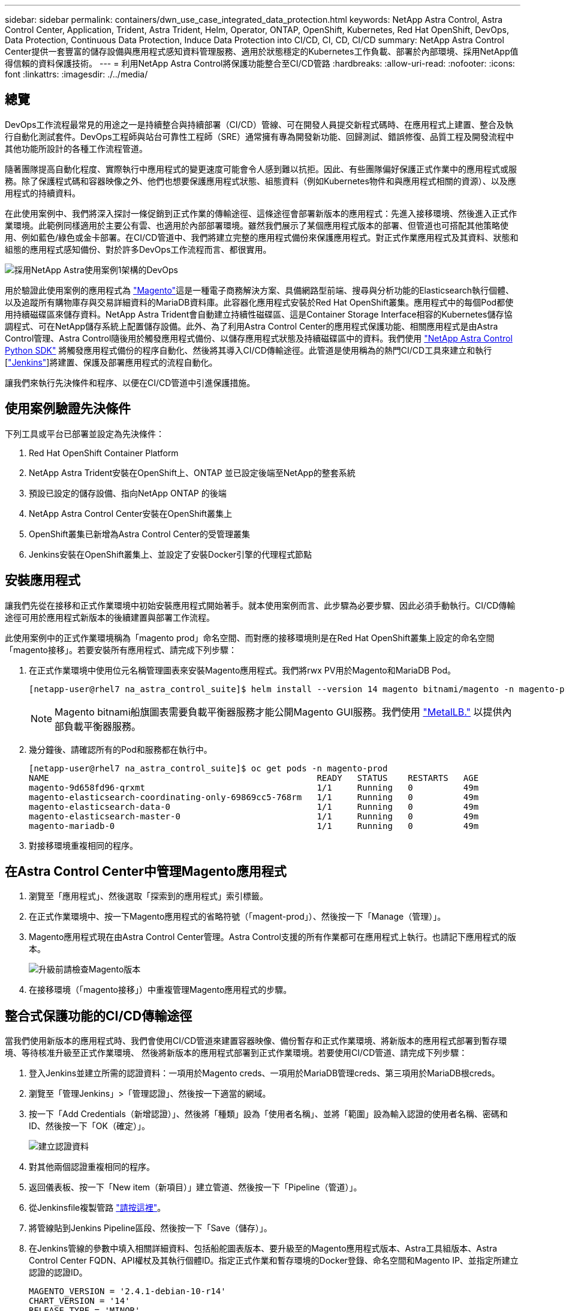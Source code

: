 ---
sidebar: sidebar 
permalink: containers/dwn_use_case_integrated_data_protection.html 
keywords: NetApp Astra Control, Astra Control Center, Application, Trident, Astra Trident, Helm, Operator, ONTAP, OpenShift, Kubernetes, Red Hat OpenShift, DevOps, Data Protection, Continuous Data Protection, Induce Data Protection into CI/CD, CI, CD, CI/CD 
summary: NetApp Astra Control Center提供一套豐富的儲存設備與應用程式感知資料管理服務、適用於狀態穩定的Kubernetes工作負載、部署於內部環境、採用NetApp值得信賴的資料保護技術。 
---
= 利用NetApp Astra Control將保護功能整合至CI/CD管路
:hardbreaks:
:allow-uri-read: 
:nofooter: 
:icons: font
:linkattrs: 
:imagesdir: ./../media/




== 總覽

DevOps工作流程最常見的用途之一是持續整合與持續部署（CI/CD）管線、可在開發人員提交新程式碼時、在應用程式上建置、整合及執行自動化測試套件。DevOps工程師與站台可靠性工程師（SRE）通常擁有專為開發新功能、回歸測試、錯誤修復、品質工程及開發流程中其他功能所設計的各種工作流程管道。

隨著團隊提高自動化程度、實際執行中應用程式的變更速度可能會令人感到難以抗拒。因此、有些團隊偏好保護正式作業中的應用程式或服務。除了保護程式碼和容器映像之外、他們也想要保護應用程式狀態、組態資料（例如Kubernetes物件和與應用程式相關的資源）、以及應用程式的持續資料。

在此使用案例中、我們將深入探討一條促銷到正式作業的傳輸途徑、這條途徑會部署新版本的應用程式：先進入接移環境、然後進入正式作業環境。此範例同樣適用於主要公有雲、也適用於內部部署環境。雖然我們展示了某個應用程式版本的部署、但管道也可搭配其他策略使用、例如藍色/綠色或金卡部署。在CI/CD管道中、我們將建立完整的應用程式備份來保護應用程式。對正式作業應用程式及其資料、狀態和組態的應用程式感知備份、對於許多DevOps工作流程而言、都很實用。

image::dwn_image1.jpg[採用NetApp Astra使用案例1架構的DevOps]

用於驗證此使用案例的應用程式為 https://magento.com/["Magento"^]這是一種電子商務解決方案、具備網路型前端、搜尋與分析功能的Elasticsearch執行個體、以及追蹤所有購物庫存與交易詳細資料的MariaDB資料庫。此容器化應用程式安裝於Red Hat OpenShift叢集。應用程式中的每個Pod都使用持續磁碟區來儲存資料。NetApp Astra Trident會自動建立持續性磁碟區、這是Container Storage Interface相容的Kubernetes儲存協調程式、可在NetApp儲存系統上配置儲存設備。此外、為了利用Astra Control Center的應用程式保護功能、相關應用程式是由Astra Control管理、Astra Control隨後用於觸發應用程式備份、以儲存應用程式狀態及持續磁碟區中的資料。我們使用 https://github.com/NetApp/netapp-astra-toolkits["NetApp Astra Control Python SDK"^] 將觸發應用程式備份的程序自動化、然後將其導入CI/CD傳輸途徑。此管道是使用稱為的熱門CI/CD工具來建立和執行 [https://www.jenkins.io/["Jenkins"^]]將建置、保護及部署應用程式的流程自動化。

讓我們來執行先決條件和程序、以便在CI/CD管道中引進保護措施。



== 使用案例驗證先決條件

下列工具或平台已部署並設定為先決條件：

. Red Hat OpenShift Container Platform
. NetApp Astra Trident安裝在OpenShift上、ONTAP 並已設定後端至NetApp的整套系統
. 預設已設定的儲存設備、指向NetApp ONTAP 的後端
. NetApp Astra Control Center安裝在OpenShift叢集上
. OpenShift叢集已新增為Astra Control Center的受管理叢集
. Jenkins安裝在OpenShift叢集上、並設定了安裝Docker引擎的代理程式節點




== 安裝應用程式

讓我們先從在接移和正式作業環境中初始安裝應用程式開始著手。就本使用案例而言、此步驟為必要步驟、因此必須手動執行。CI/CD傳輸途徑可用於應用程式新版本的後續建置與部署工作流程。

此使用案例中的正式作業環境稱為「magento prod」命名空間、而對應的接移環境則是在Red Hat OpenShift叢集上設定的命名空間「magento接移」。若要安裝所有應用程式、請完成下列步驟：

. 在正式作業環境中使用位元名稱管理圖表來安裝Magento應用程式。我們將rwx PV用於Magento和MariaDB Pod。
+
[listing]
----
[netapp-user@rhel7 na_astra_control_suite]$ helm install --version 14 magento bitnami/magento -n magento-prod --create-namespace --set image.tag=2.4.1-debian-10-r11,magentoHost=10.63.172.243,persistence.magento.accessMode=ReadWriteMany,persistence.apache.accessMode=ReadWriteMany,mariadb.master.persistence.accessModes[0]=ReadWriteMany
----
+

NOTE: Magento bitnami船旗圖表需要負載平衡器服務才能公開Magento GUI服務。我們使用 link:https://metallb.universe.tf/["MetalLB."^] 以提供內部負載平衡器服務。

. 幾分鐘後、請確認所有的Pod和服務都在執行中。
+
[listing]
----
[netapp-user@rhel7 na_astra_control_suite]$ oc get pods -n magento-prod
NAME                                                     READY   STATUS    RESTARTS   AGE
magento-9d658fd96-qrxmt                                  1/1     Running   0          49m
magento-elasticsearch-coordinating-only-69869cc5-768rm   1/1     Running   0          49m
magento-elasticsearch-data-0                             1/1     Running   0          49m
magento-elasticsearch-master-0                           1/1     Running   0          49m
magento-mariadb-0                                        1/1     Running   0          49m
----
. 對接移環境重複相同的程序。




== 在Astra Control Center中管理Magento應用程式

. 瀏覽至「應用程式」、然後選取「探索到的應用程式」索引標籤。
. 在正式作業環境中、按一下Magento應用程式的省略符號（「magent-prod」）、然後按一下「Manage（管理）」。
. Magento應用程式現在由Astra Control Center管理。Astra Control支援的所有作業都可在應用程式上執行。也請記下應用程式的版本。
+
image::dwn_image2.jpg[升級前請檢查Magento版本]

. 在接移環境（「magento接移」）中重複管理Magento應用程式的步驟。




== 整合式保護功能的CI/CD傳輸途徑

當我們使用新版本的應用程式時、我們會使用CI/CD管道來建置容器映像、備份暫存和正式作業環境、將新版本的應用程式部署到暫存環境、等待核准升級至正式作業環境、 然後將新版本的應用程式部署到正式作業環境。若要使用CI/CD管道、請完成下列步驟：

. 登入Jenkins並建立所需的認證資料：一項用於Magento creds、一項用於MariaDB管理creds、第三項用於MariaDB根creds。
. 瀏覽至「管理Jenkins」>「管理認證」、然後按一下適當的網域。
. 按一下「Add Credentials（新增認證）」、然後將「種類」設為「使用者名稱」、並將「範圍」設為輸入認證的使用者名稱、密碼和ID、然後按一下「OK（確定）」。
+
image::dwn_image8.jpg[建立認證資料]

. 對其他兩個認證重複相同的程序。
. 返回儀表板、按一下「New item（新項目）」建立管道、然後按一下「Pipeline（管道）」。
. 從Jenkinsfile複製管路 https://github.com/NetApp/netapp-astra-toolkits/blob/main/ci_cd_examples/jenkins_pipelines/protecting_apps_in_ci_cd_pipelines/Jenkinsfile["請按這裡"^]。
. 將管線貼到Jenkins Pipeline區段、然後按一下「Save（儲存）」。
. 在Jenkins管線的參數中填入相關詳細資料、包括船舵圖表版本、要升級至的Magento應用程式版本、Astra工具組版本、Astra Control Center FQDN、API權杖及其執行個體ID。指定正式作業和暫存環境的Docker登錄、命名空間和Magento IP、並指定所建立認證的認證ID。
+
[listing]
----
MAGENTO_VERSION = '2.4.1-debian-10-r14'
CHART_VERSION = '14'
RELEASE_TYPE = 'MINOR'
ASTRA_TOOLKIT_VERSION = '2.0.2'
ASTRA_API_TOKEN = 'xxxxxxxx'
ASTRA_INSTANCE_ID = 'xxx-xxx-xxx-xxx-xxx'
ASTRA_FQDN = 'netapp-astra-control-center.org.example.com'
DOCKER_REGISTRY = 'docker.io/netapp-solutions-cicd'
PROD_NAMESPACE = 'magento-prod'
PROD_MAGENTO_IP = 'x.x.x.x'
STAGING_NAMESPACE = 'magento-staging'
STAGING_MAGENTO_IP = 'x.x.x.x'
MAGENTO_CREDS = credentials('magento-cred')
MAGENTO_MARIADB_CREDS = credentials('magento-mariadb-cred')
MAGENTO_MARIADB_ROOT_CREDS = credentials('magento-mariadb-root-cred')
----
. 按一下「立即建置」。管道會開始執行、並逐步完成各個步驟。應用程式映像會先建置並上傳至Container登錄。
+
image::dwn_image3.jpg[管道進度]

. 應用程式備份是透過Astra Control啟動。
+
image::dwn_image4.jpg[備份已啟動]

. 備份階段成功完成後、請從Astra Control Center驗證備份。
+
image::dwn_image5.jpg[備份成功]

. 然後將新版本的應用程式部署至接移環境。
+
image::dwn_image6.jpg[已啟動接移部署]

. 完成此步驟之後、程式會等待使用者核准正式作業部署。在此階段、假設QA團隊執行一些手動測試並核准正式作業。然後、您可以按一下「核准」、將新版本的應用程式部署到正式作業環境。
+
image::dwn_image7.jpg[正在等待促銷]

. 確認正式作業應用程式也已升級至所需的版本。
+
image::dwn_image11.jpg[Prod應用程式已升級]



在CI/CD管道中、我們建立完整的應用程式感知備份、展現保護應用程式的能力。由於整個應用程式都已備份為促銷活動到正式作業的傳輸途徑之一、因此您對於高度自動化的應用程式部署更有信心。此應用程式感知備份包含應用程式的資料、狀態和組態、對於眾多DevOps工作流程而言非常實用。其中一項重要工作流程是在發生無法預期的問題時、將應用程式回復至舊版。

雖然我們透過Jenkins工具展示了CI/CD工作流程、但這項概念可以輕鬆且有效率地推斷到不同的工具和策略。若要查看此使用案例、請觀看下方影片。

.Astra Control Center 提供 CI/CD 管線中的資料保護功能
video::a6400379-52ff-4c8f-867f-b01200fa4a5e[panopto,width=360]